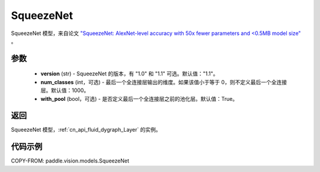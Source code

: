 .. _cn_api_paddle_vision_models_SqueezeNet:

SqueezeNet
-------------------------------

.. py:function:: paddle.vision.models.SqueezeNet(version, num_classes=1000, with_pool=True)


SqueezeNet 模型，来自论文 `"SqueezeNet: AlexNet-level accuracy with 50x fewer parameters and <0.5MB model size" <https://arxiv.org/abs/1602.07360>`_ 。

参数
:::::::::

  - **version** (str) - SqueezeNet 的版本，有 "1.0" 和 "1.1" 可选。默认值："1.1"。
  - **num_classes** (int，可选) - 最后一个全连接层输出的维度。如果该值小于等于 0，则不定义最后一个全连接层。默认值：1000。
  - **with_pool** (bool，可选) - 是否定义最后一个全连接层之前的池化层。默认值：True。

返回
:::::::::

SqueezeNet 模型，:ref:`cn_api_fluid_dygraph_Layer` 的实例。

代码示例
:::::::::

COPY-FROM: paddle.vision.models.SqueezeNet

